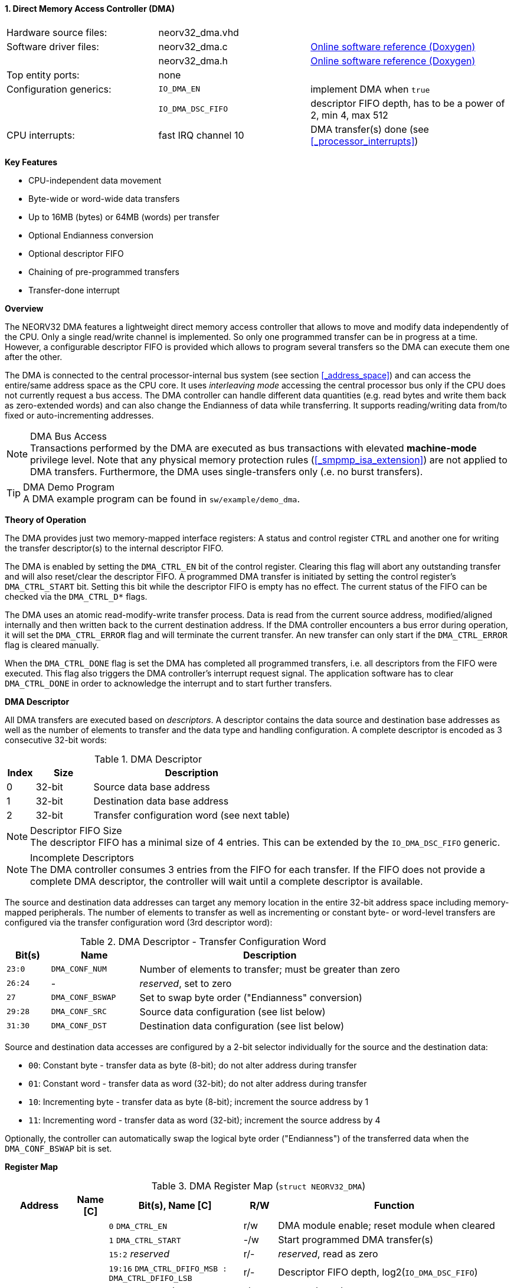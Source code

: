 <<<
:sectnums:
==== Direct Memory Access Controller (DMA)

[cols="<3,<3,<4"]
[grid="none"]
|=======================
| Hardware source files:  | neorv32_dma.vhd     |
| Software driver files:  | neorv32_dma.c       | link:https://stnolting.github.io/neorv32/sw/neorv32__dma_8c.html[Online software reference (Doxygen)]
|                         | neorv32_dma.h       | link:https://stnolting.github.io/neorv32/sw/neorv32__dma_8h.html[Online software reference (Doxygen)]
| Top entity ports:       | none                |
| Configuration generics: | `IO_DMA_EN`         | implement DMA when `true`
|                         | `IO_DMA_DSC_FIFO`   | descriptor FIFO depth, has to be a power of 2, min 4, max 512
| CPU interrupts:         | fast IRQ channel 10 | DMA transfer(s) done (see <<_processor_interrupts>>)
|=======================

**Key Features**

* CPU-independent data movement
* Byte-wide or word-wide data transfers
* Up to 16MB (bytes) or 64MB (words) per transfer
* Optional Endianness conversion
* Optional descriptor FIFO
* Chaining of pre-programmed transfers
* Transfer-done interrupt


**Overview**

The NEORV32 DMA features a lightweight direct memory access controller that allows to move and modify data independently
of the CPU. Only a single read/write channel is implemented. So only one programmed transfer can be in progress at a time.
However, a configurable descriptor FIFO is provided which allows to program several transfers so the DMA can execute them
one after the other.

The DMA is connected to the central processor-internal bus system (see section <<_address_space>>) and can access the
entire/same address space as the CPU core. It uses _interleaving mode_ accessing the central processor bus only if the CPU
does not currently request a bus access. The DMA controller can handle different data quantities (e.g. read bytes and write
them back as zero-extended words) and can also change the Endianness of data while transferring. It supports reading/writing
data from/to fixed or auto-incrementing addresses.

.DMA Bus Access
[NOTE]
Transactions performed by the DMA are executed as bus transactions with elevated **machine-mode** privilege level.
Note that any physical memory protection rules (<<_smpmp_isa_extension>>) are not applied to DMA transfers.
Furthermore, the DMA uses single-transfers only (.e. no burst transfers).

.DMA Demo Program
[TIP]
A DMA example program can be found in `sw/example/demo_dma`.


**Theory of Operation**

The DMA provides just two memory-mapped interface registers: A status and control register `CTRL` and
another one for writing the transfer descriptor(s) to the internal descriptor FIFO.

The DMA is enabled by setting the `DMA_CTRL_EN` bit of the control register. Clearing this flag will abort any outstanding
transfer and will also reset/clear the descriptor FIFO. A programmed DMA transfer is initiated by setting the control
register's `DMA_CTRL_START` bit. Setting this bit while the descriptor FIFO is empty has no effect. The current status
of the FIFO can be checked via the `DMA_CTRL_D*` flags.

The DMA uses an atomic read-modify-write transfer process. Data is read from the current source address, modified/aligned
internally and then written back to the current destination address. If the DMA controller encounters a bus error during
operation, it will set the `DMA_CTRL_ERROR` flag and will terminate the current transfer. An new transfer can only start
if the `DMA_CTRL_ERROR` flag is cleared manually.

When the `DMA_CTRL_DONE` flag is set the DMA has completed all programmed transfers, i.e. all descriptors from the FIFO
were executed. This flag also triggers the DMA controller's interrupt request signal. The application software has to
clear `DMA_CTRL_DONE` in order to acknowledge the interrupt and to start further transfers.


**DMA Descriptor**

All DMA transfers are executed based on _descriptors_. A descriptor contains the data source and destination base addresses
as well as the number of elements to transfer and the data type and handling configuration. A complete descriptor is
encoded as 3 consecutive 32-bit words:

.DMA Descriptor
[cols="<1,<2,<7"]
[options="header",grid="all"]
|=======================
| Index | Size | Description
| 0 | 32-bit | Source data base address
| 1 | 32-bit | Destination data base address
| 2 | 32-bit | Transfer configuration word (see next table)
|=======================

.Descriptor FIFO Size
[NOTE]
The descriptor FIFO has a minimal size of 4 entries. This can be extended by the `IO_DMA_DSC_FIFO` generic.

.Incomplete Descriptors
[NOTE]
The DMA controller consumes 3 entries from the FIFO for each transfer. If the FIFO does not provide a complete
DMA descriptor, the controller will wait until a complete descriptor is available.

The source and destination data addresses can target any memory location in the entire 32-bit address space including
memory-mapped peripherals. The number of elements to transfer as well as incrementing or constant byte- or word-level
transfers are configured via the transfer configuration word (3rd descriptor word):

.DMA Descriptor - Transfer Configuration Word
[cols="<1,<2,<6"]
[options="header",grid="all"]
|=======================
| Bit(s) | Name | Description
| `23:0`  | `DMA_CONF_NUM`   | Number of elements to transfer; must be greater than zero
| `26:24` | -                | _reserved_, set to zero
| `27`    | `DMA_CONF_BSWAP` | Set to swap byte order ("Endianness" conversion)
| `29:28` | `DMA_CONF_SRC`   | Source data configuration (see list below)
| `31:30` | `DMA_CONF_DST`   | Destination data configuration (see list below)
|=======================

Source and destination data accesses are configured by a 2-bit selector individually for the source and the destination data:

* `00`: Constant byte - transfer data as byte (8-bit); do not alter address during transfer
* `01`: Constant word - transfer data as word (32-bit); do not alter address during transfer
* `10`: Incrementing byte - transfer data as byte (8-bit); increment the source address by 1
* `11`: Incrementing word - transfer data as word (32-bit); increment the source address by 4

Optionally, the controller can automatically swap the logical byte order ("Endianness") of the transferred data
when the `DMA_CONF_BSWAP` bit is set.


**Register Map**

.DMA Register Map (`struct NEORV32_DMA`)
[cols="<2,<1,<4,^1,<7"]
[options="header",grid="all"]
|=======================
| Address | Name [C] | Bit(s), Name [C] | R/W | Function
.11+<| `0xffed0000` .11+<| `CTRL` <|`0`     `DMA_CTRL_EN`                             ^| r/w <| DMA module enable; reset module when cleared
                                  <|`1`     `DMA_CTRL_START`                          ^| -/w <| Start programmed DMA transfer(s)
                                  <|`15:2`  _reserved_                                ^| r/- <| _reserved_, read as zero
                                  <|`19:16` `DMA_CTRL_DFIFO_MSB : DMA_CTRL_DFIFO_LSB` ^| r/- <| Descriptor FIFO depth, log2(`IO_DMA_DSC_FIFO`)
                                  <|`26:20` _reserved_                                ^| r/- <| _reserved_, read as zero
                                  <|`27`    `DMA_CTRL_ACK`                            ^| -/w <| Write `1` to clear DMA interrupt (also clears `DMA_CTRL_ERROR` and `DMA_CTRL_DONE`)
                                  <|`27`    `DMA_CTRL_DEMPTY`                         ^| r/- <| Descriptor FIFO is empty
                                  <|`28`    `DMA_CTRL_DFULL`                          ^| r/- <| Descriptor FIFO is full
                                  <|`29`    `DMA_CTRL_ERROR`                          ^| r/- <| Bus access error during transfer or incomplete descriptor data
                                  <|`30`    `DMA_CTRL_DONE`                           ^| r/1 <| All transfers executed
                                  <|`31`    `DMA_CTRL_BUSY`                           ^| r/- <| DMA transfer(s) in progress
| `0xffed0004` | `DESC` |`31:0` | -/w | Descriptor FIFO write access
|=======================
